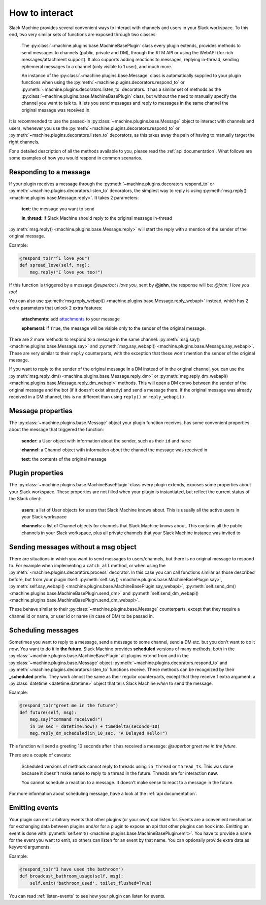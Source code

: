 .. _responding:

How to interact
===============

Slack Machine provides several convenient ways to interact with channels and users in your Slack 
workspace. To this end, two very similar sets of functions are exposed through two classes:

    The :py:class:`~machine.plugins.base.MachineBasePlugin` class every plugin extends, provides
    methods to send messages to channels (public, private and DM), through the RTM API or using
    the WebAPI (for rich messages/attachment support). It also supports adding reactions to messages,
    replying in-thread, sending ephemeral messages to a channel (only visible to 1 user), and much
    more.

    An instance of the :py:class:`~machine.plugins.base.Message` class is automatically supplied
    to your plugin functions when using the :py:meth:`~machine.plugins.decorators.respond_to` or
    :py:meth:`~machine.plugins.decorators.listen_to` decorators. It has a similar set of methods
    as the :py:class:`~machine.plugins.base.MachineBasePlugin` class, but without the need to
    manually specify the channel you want to talk to. It lets you send messages and reply to
    messages in the same channel the original message was received in.

It is recommended to use the passed-in :py:class:`~machine.plugins.base.Message` object to 
interact with channels and users, whenever you use the :py:meth:`~machine.plugins.decorators.respond_to` 
or :py:meth:`~machine.plugins.decorators.listen_to` decorators, as this takes away the pain of 
having to manually target the right channels.

For a detailed description of all the methods available to you, please read the :ref:`api documentation`. 
What follows are some examples of how you would respond in common scenarios.

Responding to a message
-----------------------

If your plugin receives a message through the :py:meth:`~machine.plugins.decorators.respond_to` or 
:py:meth:`~machine.plugins.decorators.listen_to` decorators, the simplest way to reply is using 
:py:meth:`msg.reply() <machine.plugins.base.Message.reply>`. It takes 2 parameters:

    **text**: the message you want to send

    **in_thread**: if Slack Machine should reply to the original message in-thread

:py:meth:`msg.reply() <machine.plugins.base.Message.reply>` will start the reply with a mention 
of the sender of the original message.

Example:

.. code-block:: python

    @respond_to(r"^I love you")
    def spread_love(self, msg):
        msg.reply("I love you too!")

If this function is triggered by a message *@superbot I love you*, sent by **@john**, the 
response will be: *@john: I love you too!*

You can also use :py:meth:`msg.reply_webapi() <machine.plugins.base.Message.reply_webapi>` instead, 
which has 2 extra parameters that unlock 2 extra features:

    **attachments**: add `attachments`_ to your message

    **ephemeral**: if ``True``, the message will be visible only to the sender of the original message.

    .. _attachments: https://api.slack.com/docs/message-attachments

There are 2 more methods to respond to a message in the same channel: 
:py:meth:`msg.say() <machine.plugins.base.Message.say>` and 
:py:meth:`msg.say_webapi() <machine.plugins.base.Message.say_webapi>`. 
These are very similar to their ``reply`` counterparts, with the exception that these won't 
mention the sender of the original message.

If you want to reply to the sender of the original message in a DM instead of in the original 
channel, you can use the :py:meth:`msg.reply_dm() <machine.plugins.base.Message.reply_dm>` or 
:py:meth:`msg.reply_dm_webapi() <machine.plugins.base.Message.reply_dm_webapi>` methods. This 
will open a DM convo between the sender of the original message and the bot (if it doesn't exist 
already) and send a message there. If the original message was already received in a DM channel, 
this is no different than using ``reply()`` or ``reply_webapi()``.

Message properties
------------------

The :py:class:`~machine.plugins.base.Message` object your plugin function receives, has some 
convenient properties about the message that triggered the function:

    **sender**: a User object with information about the sender, such as their ``id`` and ``name``

    **channel**: a Channel object with information about the channel the message was received in

    **text**: the contents of the original message

Plugin properties
-----------------

The :py:class:`~machine.plugins.base.MachineBasePlugin` class every plugin extends, exposes 
some properties about your Slack workspace. These properties are not filled when your 
plugin is instantiated, but reflect the current status of the Slack client:

    **users**: a list of User objects for users that Slack Machine knows about. This is usually
    all the active users in your Slack workspace

    **channels**: a list of Channel objects for channels that Slack Machine knows about. This
    contains all the public channels in your Slack workspace, plus all private channels
    that your Slack Machine instance was invited to

Sending messages without a msg object
-------------------------------------

There are situations in which you want to send messages to users/channels, but there is no 
original message to respond to. For example when implementing a ``catch_all`` method, or when 
using the :py:meth:`~machine.plugins.decorators.process` decorator. In this case you can call 
functions similar as those described before, but from your plugin itself: 
:py:meth:`self.say() <machine.plugins.base.MachineBasePlugin.say>`, 
:py:meth:`self.say_webapi() <machine.plugins.base.MachineBasePlugin.say_webapi>`, 
:py:meth:`self.send_dm() <machine.plugins.base.MachineBasePlugin.send_dm>` and 
:py:meth:`self.send_dm_webapi() <machine.plugins.base.MachineBasePlugin.send_dm_webapi>`.

These behave similar to their :py:class:`~machine.plugins.base.Message` counterparts, except that 
they require a channel id or name, or user id or name (in case of DM) to be passed in.

Scheduling messages
-------------------

Sometimes you want to reply to a message, send a message to some channel, send a DM etc. but 
you don't want to do it *now*. You want to do it in **the future**. Slack Machine provides 
**scheduled** versions of many methods, both in the 
:py:class:`~machine.plugins.base.MachineBasePlugin` all plugins extend from and in the 
:py:class:`~machine.plugins.base.Message` object :py:meth:`~machine.plugins.decorators.respond_to` 
and :py:meth:`~machine.plugins.decorators.listen_to` functions receive. These methods can be 
recognized by their **_scheduled** prefix. They work almost the same as their regular counterparts, 
except that they receive 1 extra argument: a :py:class:`datetime <datetime.datetime>` object that tells 
Slack Machine *when* to send the message.

Example:

.. code-block:: python

    @respond_to(r"greet me in the future")
    def future(self, msg):
        msg.say("command received!")
        in_10_sec = datetime.now() + timedelta(seconds=10)
        msg.reply_dm_scheduled(in_10_sec, "A Delayed Hello!")

This function will send a greeting 10 seconds after it has received a message: 
*@superbot greet me in the future*.

There are a couple of caveats:

    Scheduled versions of methods cannot reply to threads using ``in_thread`` or ``thread_ts``.
    This was done because it doesn't make sense to reply to a thread in the future. Threads
    are for interaction **now**.

    You cannot schedule a reaction to a message. It doesn't make sense to react to a message
    in the future.

For more information about scheduling message, have a look at the :ref:`api documentation`.

.. _emitting-events:

Emitting events
---------------

Your plugin can emit arbitrary events that other plugins (or your own) can listen for. Events 
are a convenient mechanism for exchanging data between plugins and/or for a plugin to expose an
api that other plugins can hook into. Emitting an event is done with
:py:meth:`self.emit() <machine.plugins.base.MachineBasePlugin.emit>`. You have to provide a name 
for the event you want to emit, so others can listen for an event by that name. You can optionally 
provide extra data as keyword arguments.

Example:

.. code-block:: python

    @respond_to(r"I have used the bathroom")
    def broadcast_bathroom_usage(self, msg):
        self.emit('bathroom_used', toilet_flushed=True)

You can read :ref:`listen-events` to see how your plugin can listen for events.
